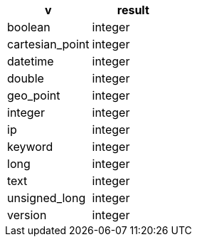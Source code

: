 [%header.monospaced.styled,format=dsv,separator=|]
|===
v | result
boolean | integer
cartesian_point | integer
datetime | integer
double | integer
geo_point | integer
integer | integer
ip | integer
keyword | integer
long | integer
text | integer
unsigned_long | integer
version | integer
|===
